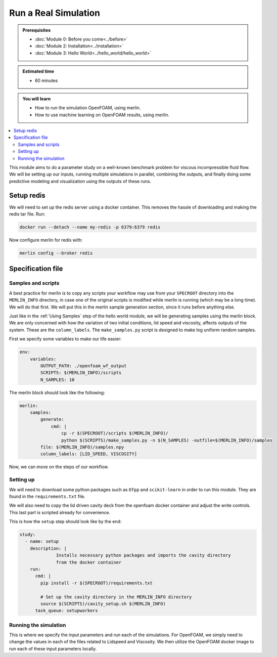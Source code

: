 Run a Real Simulation
=====================
.. admonition:: Prerequisites

      * :doc:`Module 0: Before you come<../before>`
      * :doc:`Module 2: Installation<../installation>`
      * :doc:`Module 3: Hello World<../hello_world/hello_world>`

.. admonition:: Estimated time

      * 60 minutes

.. admonition:: You will learn

      * How to run the simulation OpenFOAM, using merlin.
      * How to use machine learning on OpenFOAM results, using merlin.

.. contents::
  :local:

This module aims to do a parameter study on a well-known benchmark problem for
viscous incompressible fluid flow. We will be setting up our inputs, running
multiple simulations in parallel, combining the outputs, and finally doing some
predictive modeling and visualization using the outputs of these runs.

Setup redis
+++++++++++

.. Merlin
 ~~~~~~
 We will need to activate the merlin virtual environment created in :doc:`Module 2: Installation<installation>`

.. .. code:: bash

.. source merlin_venv/bin/activate

.. Configuring redis
 ~~~~~~~~~~~~~~~~~
We will need to set up the redis server using a docker container.
This removes the hassle of downloading and making the redis tar file.
Run:

.. code:: bash

    docker run --detach --name my-redis -p 6379:6379 redis

Now configure merlin for redis with:

.. code:: bash

    merlin config --broker redis

Specification file
++++++++++++++++++

Samples and scripts
~~~~~~~~~~~~~~~~~~~
A best practice for merlin is to copy any scripts your workflow may use from your ``SPECROOT`` directory into the ``MERLIN_INFO``
directory, in case one of the original scripts is modified while merlin is running (which may be a long time).
We will do that first.
We will put this in the merlin sample generation section, since it runs before anything else.

Just like in the :ref:`Using Samples` step of the hello world  module, we will be
generating samples using the merlin block. We are only concerned with how the
variation of two initial conditions, lid speed and viscosity, affects outputs of the system.
These are the ``column_labels``.
The ``make_samples.py`` script is designed to make log uniform random samples.

First we specify some variables to make our life easier:

.. code:: yaml

  env:
      variables:
          OUTPUT_PATH: ./openfoam_wf_output
          SCRIPTS: $(MERLIN_INFO)/scripts
          N_SAMPLES: 10

The merlin block should look like the following:

.. code:: yaml

  merlin:
      samples:
          generate:
              cmd: |
                  cp -r $(SPECROOT)/scripts $(MERLIN_INFO)/
                  python $(SCRIPTS)/make_samples.py -n $(N_SAMPLES) -outfile=$(MERLIN_INFO)/samples
          file: $(MERLIN_INFO)/samples.npy
          column_labels: [LID_SPEED, VISCOSITY]

Now, we can move on the steps of our workflow.

Setting up
~~~~~~~~~~
We will need to download some python packages such as ``Ofpp`` and ``scikit-learn`` in
order to run this module. They are found in the ``requirements.txt`` file.

We will also need to copy the lid driven cavity deck from the openfoam docker
container and adjust the write controls. This last part is scripted already for convenience.

This is how the ``setup`` step should look like by the end:

.. code:: yaml

  study:
    - name: setup
      description: |
                Installs necessary python packages and imports the cavity directory
                from the docker container
      run:
        cmd: |
          pip install -r $(SPECROOT)/requirements.txt

          # Set up the cavity directory in the MERLIN_INFO directory
          source $(SCRIPTS)/cavity_setup.sh $(MERLIN_INFO)
        task_queue: setupworkers


Running the simulation
~~~~~~~~~~~~~~~~~~~~~~~~~~~~~~
This is where we specify the input parameters and run each of the simulations.
For OpenFOAM, we simply need to change the values in each of the files related
to Lidspeed and Viscosity. We then utilize the OpenFOAM docker image to run each
of these input parameters locally.
